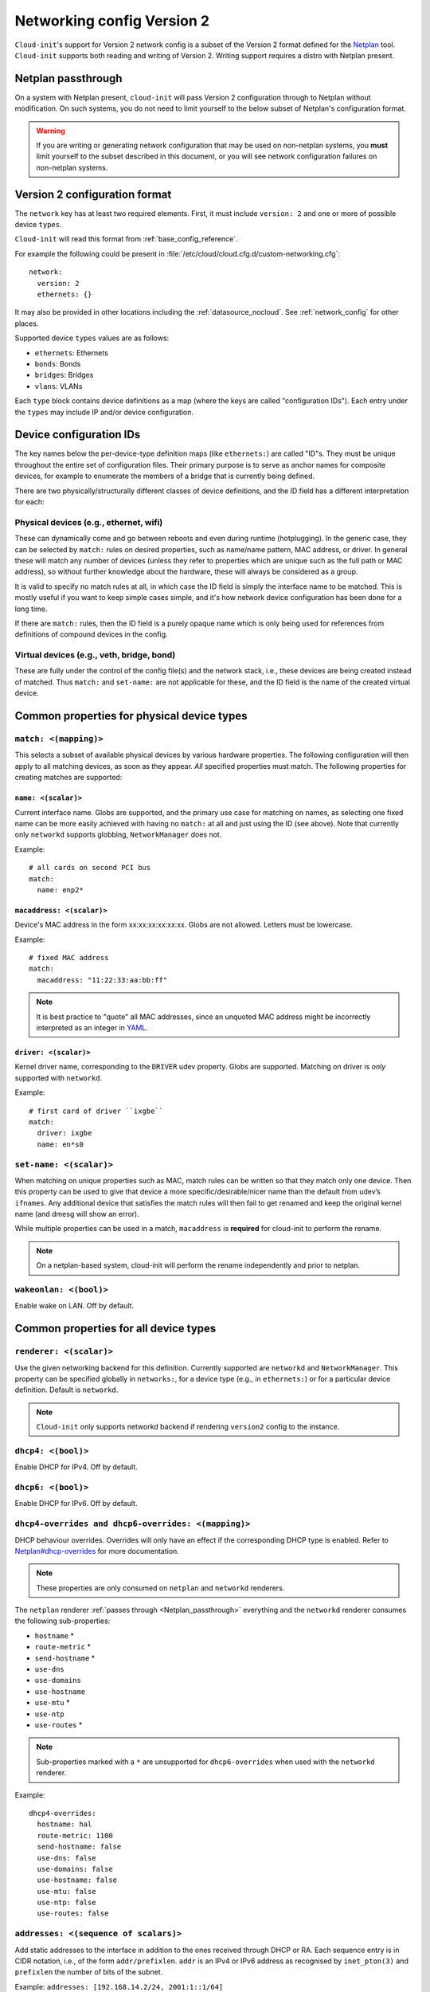 .. _network_config_v2:

Networking config Version 2
***************************

``Cloud-init``'s support for Version 2 network config is a subset of the
Version 2 format defined for the `Netplan`_ tool. ``Cloud-init`` supports
both reading and writing of Version 2. Writing support requires a
distro with Netplan present.

.. _Netplan_passthrough:

Netplan passthrough
===================

On a system with Netplan present, ``cloud-init`` will pass Version 2
configuration through to Netplan without modification. On such systems, you do
not need to limit yourself to the below subset of Netplan's configuration
format.

.. warning::
   If you are writing or generating network configuration that may be used on
   non-netplan systems, you **must** limit yourself to the subset described in
   this document, or you will see network configuration failures on
   non-netplan systems.

Version 2 configuration format
==============================

The ``network`` key has at least two required elements. First, it must include
``version: 2`` and one or more of possible device ``types``.

``Cloud-init`` will read this format from :ref:`base_config_reference`.

For example the following could be present in
:file:`/etc/cloud/cloud.cfg.d/custom-networking.cfg`: ::

  network:
    version: 2
    ethernets: {}

It may also be provided in other locations including the
:ref:`datasource_nocloud`. See :ref:`network_config` for other places.

Supported device ``types`` values are as follows:

- ``ethernets``: Ethernets
- ``bonds``: Bonds
- ``bridges``: Bridges
- ``vlans``: VLANs

Each ``type`` block contains device definitions as a map (where the keys are
called "configuration IDs"). Each entry under the ``types`` may include IP
and/or device configuration.

Device configuration IDs
========================

The key names below the per-device-type definition maps (like ``ethernets:``)
are called "ID"s. They must be unique throughout the entire set of
configuration files. Their primary purpose is to serve as anchor names for
composite devices, for example to enumerate the members of a bridge that is
currently being defined.

There are two physically/structurally different classes of device definitions,
and the ID field has a different interpretation for each:

Physical devices (e.g., ethernet, wifi)
---------------------------------------

These can dynamically come and go between reboots and even during runtime
(hotplugging). In the generic case, they can be selected by ``match:``
rules on desired properties, such as name/name pattern, MAC address,
or driver. In general these will match any number of
devices (unless they refer to properties which are unique such as the full
path or MAC address), so without further knowledge about the hardware,
these will always be considered as a group.

It is valid to specify no match rules at all, in which case the ID field is
simply the interface name to be matched. This is mostly useful if you want
to keep simple cases simple, and it's how network device configuration has
been done for a long time.

If there are ``match:`` rules, then the ID field is a purely opaque name
which is only being used for references from definitions of compound
devices in the config.

Virtual devices (e.g., veth, bridge, bond)
------------------------------------------

These are fully under the control of the config file(s) and the network
stack, i.e., these devices are being created instead of matched. Thus
``match:`` and ``set-name:`` are not applicable for these, and the ID field
is the name of the created virtual device.

Common properties for physical device types
===========================================

``match: <(mapping)>``
----------------------

This selects a subset of available physical devices by various hardware
properties. The following configuration will then apply to all matching
devices, as soon as they appear. *All* specified properties must match.
The following properties for creating matches are supported:

``name: <(scalar)>``
^^^^^^^^^^^^^^^^^^^^

Current interface name. Globs are supported, and the primary use case
for matching on names, as selecting one fixed name can be more easily
achieved with having no ``match:`` at all and just using the ID (see
above). Note that currently only ``networkd`` supports globbing,
``NetworkManager`` does not.

Example: ::

  # all cards on second PCI bus
  match:
    name: enp2*

``macaddress: <(scalar)>``
^^^^^^^^^^^^^^^^^^^^^^^^^^

Device's MAC address in the form xx:xx:xx:xx:xx:xx. Globs are not allowed.
Letters must be lowercase.

Example: ::

  # fixed MAC address
  match:
    macaddress: "11:22:33:aa:bb:ff"

.. note::
   It is best practice to "quote" all MAC addresses, since an unquoted MAC
   address might be incorrectly interpreted as an integer in `YAML`_.

``driver: <(scalar)>``
^^^^^^^^^^^^^^^^^^^^^^

Kernel driver name, corresponding to the ``DRIVER`` udev property. Globs are
supported. Matching on driver is *only* supported with ``networkd``.

Example: ::

  # first card of driver ``ixgbe``
  match:
    driver: ixgbe
    name: en*s0

``set-name: <(scalar)>``
------------------------

When matching on unique properties such as MAC, match rules
can be written so that they match only one device. Then this property can be
used to give that device a more specific/desirable/nicer name than the default
from udev’s ``ifnames``. Any additional device that satisfies the match rules
will then fail to get renamed and keep the original kernel name (and dmesg
will show an error).

While multiple properties can be used in a match, ``macaddress`` is
**required** for cloud-init to perform the rename.

.. note::
    On a netplan-based system, cloud-init will perform the rename
    independently and prior to netplan.

``wakeonlan: <(bool)>``
-----------------------

Enable wake on LAN. Off by default.

Common properties for all device types
======================================

``renderer: <(scalar)>``
------------------------

Use the given networking backend for this definition. Currently supported are
``networkd`` and ``NetworkManager``. This property can be specified globally
in ``networks:``, for a device type (e.g., in ``ethernets:``) or for a
particular device definition. Default is ``networkd``.

.. note::
   ``Cloud-init`` only supports networkd backend if rendering ``version2``
   config to the instance.

``dhcp4: <(bool)>``
-------------------

Enable DHCP for IPv4. Off by default.

``dhcp6: <(bool)>``
-------------------

Enable DHCP for IPv6. Off by default.

``dhcp4-overrides and dhcp6-overrides: <(mapping)>``
----------------------------------------------------

DHCP behaviour overrides. Overrides will only have an effect if
the corresponding DHCP type is enabled. Refer to `Netplan#dhcp-overrides`_
for more documentation.

.. note::
   These properties are only consumed on ``netplan`` and ``networkd``
   renderers.

The ``netplan`` renderer :ref:`passes through <Netplan_passthrough>`
everything and the ``networkd`` renderer consumes the following sub-properties:

* ``hostname`` *
* ``route-metric`` *
* ``send-hostname`` *
* ``use-dns``
* ``use-domains``
* ``use-hostname``
* ``use-mtu`` *
* ``use-ntp``
* ``use-routes`` *

.. note::
   Sub-properties marked with a ``*`` are unsupported for ``dhcp6-overrides``
   when used with the ``networkd`` renderer.

Example: ::

  dhcp4-overrides:
    hostname: hal
    route-metric: 1100
    send-hostname: false
    use-dns: false
    use-domains: false
    use-hostname: false
    use-mtu: false
    use-ntp: false
    use-routes: false

``addresses: <(sequence of scalars)>``
--------------------------------------

Add static addresses to the interface in addition to the ones received
through DHCP or RA. Each sequence entry is in CIDR notation, i.e., of the
form ``addr/prefixlen``. ``addr`` is an IPv4 or IPv6 address as recognised
by ``inet_pton(3)`` and ``prefixlen`` the number of bits of the subnet.

Example: ``addresses: [192.168.14.2/24, 2001:1::1/64]``

``gateway4: or gateway6: <(scalar)>``
-------------------------------------

Deprecated, see `Netplan#default-routes`_.
Set default gateway for IPv4/6, for manual address configuration. This
requires setting ``addresses`` too. Gateway IPs must be in a form
recognised by ``inet_pton(3)``

Example for IPv4: ``gateway4: 172.16.0.1``
Example for IPv6: ``gateway6: 2001:4::1``

``mtu: <MTU SizeBytes>``
------------------------

The MTU key represents a device's Maximum Transmission Unit, the largest size
packet or frame, specified in octets (eight-bit bytes), that can be sent in a
packet- or frame-based network. Specifying ``mtu`` is optional.

``optional: <(bool)>``
------------------------

Mark a device as not required for booting. By default networkd will wait for
all configured interfaces to be configured before continuing to boot. This
option causes networkd to not wait for the interface. This is only supported
by networkd. The default is false.

``nameservers: <(mapping)>``
----------------------------

Set DNS servers and search domains, for manual address configuration. There
are two supported fields: ``addresses:`` is a list of IPv4 or IPv6 addresses
similar to ``gateway*``, and ``search:`` is a list of search domains.

Example: ::

  nameservers:
    search: [lab, home]
    addresses: [8.8.8.8, FEDC::1]

``routes: <(sequence of mapping)>``
-----------------------------------

Add device specific routes. Each mapping includes a ``to``, ``via`` key
with an IPv4 or IPv6 address as value. ``metric`` is an optional value.

Example: ::

  routes:
   - to: 0.0.0.0/0
     via: 10.23.2.1
     metric: 3

Ethernets
=========

Ethernet device definitions do not support any specific properties beyond the
common ones described above.

Bonds
=====

``interfaces: <(sequence of scalars)>``
---------------------------------------

All devices matching this ID list will be added to the bond.

Example: ::

  ethernets:
    switchports:
      match: {name: "enp2*"}
  [...]
  bonds:
    bond0:
      interfaces: [switchports]

``parameters: <(mapping)>``
---------------------------

Customisation parameters for special bonding options. Time values are
specified in seconds unless otherwise specified.

``mode: <(scalar)>``
^^^^^^^^^^^^^^^^^^^^

Set the bonding mode used for the interfaces. The default is
``balance-rr`` (round robin). Possible values are ``balance-rr``,
``active-backup``, ``balance-xor``, ``broadcast``, ``802.3ad``,
``balance-tlb``, and ``balance-alb``.

``lacp-rate: <(scalar)>``
^^^^^^^^^^^^^^^^^^^^^^^^^

Set the rate at which LACPDUs are transmitted. This is only useful
in 802.3ad mode. Possible values are ``slow`` (30 seconds, default),
and ``fast`` (every second).

``mii-monitor-interval: <(scalar)>``
^^^^^^^^^^^^^^^^^^^^^^^^^^^^^^^^^^^^

Specifies the interval for MII monitoring (verifying if an interface
of the bond has carrier). The default is ``0``; which disables MII
monitoring.

``min-links: <(scalar)>``
^^^^^^^^^^^^^^^^^^^^^^^^^

The minimum number of links up in a bond to consider the bond
interface to be up.

``transmit-hash-policy: <(scalar)>``
^^^^^^^^^^^^^^^^^^^^^^^^^^^^^^^^^^^^

Specifies the transmit hash policy for the selection of slaves. This
is only useful in balance-xor, 802.3ad and balance-tlb modes.
Possible values are ``layer2``, ``layer3+4``, ``layer2+3``,
``encap2+3``, and ``encap3+4``.

``ad-select: <(scalar)>``
^^^^^^^^^^^^^^^^^^^^^^^^^

Set the aggregation selection mode. Possible values are ``stable``,
``bandwidth``, and ``count``. This option is only used in 802.3ad mode.

``all-slaves-active: <(bool)>``
^^^^^^^^^^^^^^^^^^^^^^^^^^^^^^^

If the bond should drop duplicate frames received on inactive ports,
set this option to ``false``. If they should be delivered, set this
option to ``true``. The default value is false, and is the desirable
behaviour in most situations.

``arp-interval: <(scalar)>``
^^^^^^^^^^^^^^^^^^^^^^^^^^^^

Set the interval value for how frequently ARP link monitoring should
happen. The default value is ``0``, which disables ARP monitoring.

``arp-ip-targets: <(sequence of scalars)>``
^^^^^^^^^^^^^^^^^^^^^^^^^^^^^^^^^^^^^^^^^^^

IPs of other hosts on the link which should be sent ARP requests in
order to validate that a slave is up. This option is only used when
``arp-interval`` is set to a value other than ``0``. At least one IP
address must be given for ARP link monitoring to function. Only IPv4
addresses are supported. You can specify up to 16 IP addresses. The
default value is an empty list.

``arp-validate: <(scalar)>``
^^^^^^^^^^^^^^^^^^^^^^^^^^^^

Configure how ARP replies are to be validated when using ARP link
monitoring. Possible values are ``none``, ``active``, ``backup``,
and ``all``.

``arp-all-targets: <(scalar)>``
^^^^^^^^^^^^^^^^^^^^^^^^^^^^^^^

Specify whether to use any ARP IP target being up as sufficient for
a slave to be considered up; or if all the targets must be up. This
is only used for ``active-backup`` mode when ``arp-validate`` is
enabled. Possible values are ``any`` and ``all``.

``up-delay: <(scalar)>``
^^^^^^^^^^^^^^^^^^^^^^^^

Specify the delay before enabling a link once the link is physically
up. The default value is ``0``.

``down-delay: <(scalar)>``
^^^^^^^^^^^^^^^^^^^^^^^^^^

Specify the delay before disabling a link once the link has been
lost. The default value is ``0``.

``fail-over-mac-policy: <(scalar)>``
^^^^^^^^^^^^^^^^^^^^^^^^^^^^^^^^^^^^

Set whether to set all slaves to the same MAC address when adding
them to the bond, or how else the system should handle MAC addresses.
The possible values are ``none``, ``active``, and ``follow``.

``gratuitous-arp: <(scalar)>``
^^^^^^^^^^^^^^^^^^^^^^^^^^^^^^

Specify how many ARP packets to send after failover. Once a link is
up on a new slave, a notification is sent and possibly repeated if
this value is set to a number greater than ``1``. The default value
is ``1`` and valid values are between ``1`` and ``255``. This only
affects ``active-backup`` mode.

``packets-per-slave: <(scalar)>``
^^^^^^^^^^^^^^^^^^^^^^^^^^^^^^^^^

In ``balance-rr`` mode, specifies the number of packets to transmit
on a slave before switching to the next. When this value is set to
``0``, slaves are chosen at random. Allowable values are between
``0`` and ``65535``. The default value is ``1``. This setting is
only used in ``balance-rr`` mode.

``primary-reselect-policy: <(scalar)>``
^^^^^^^^^^^^^^^^^^^^^^^^^^^^^^^^^^^^^^^

Set the reselection policy for the primary slave. On failure of the
active slave, the system will use this policy to decide how the new
active slave will be chosen and how recovery will be handled. The
possible values are ``always``, ``better``, and ``failure``.

``learn-packet-interval: <(scalar)>``
^^^^^^^^^^^^^^^^^^^^^^^^^^^^^^^^^^^^^

Specify the interval between sending Learning packets to each slave.
The value range is between ``1`` and ``0x7fffffff``. The default
value is ``1``. This option only affects ``balance-tlb`` and
``balance-alb`` modes.


Bridges
=======

``interfaces: <(sequence of scalars)>``
---------------------------------------

All devices matching this ID list will be added to the bridge.

Example: ::

  ethernets:
    switchports:
      match: {name: "enp2*"}
  [...]
  bridges:
    br0:
      interfaces: [switchports]

``parameters: <(mapping)>``
---------------------------

Customisation parameters for special bridging options. Time values are
specified in seconds unless otherwise stated.

``ageing-time: <(scalar)>``
^^^^^^^^^^^^^^^^^^^^^^^^^^^

Set the period of time to keep a MAC address in the forwarding database after
a packet is received.

``priority: <(scalar)>``
^^^^^^^^^^^^^^^^^^^^^^^^

Set the priority value for the bridge. This value should be a number between
``0`` and ``65535``. Lower values mean higher priority. The bridge with the
higher priority will be elected as the root bridge.

``forward-delay: <(scalar)>``
^^^^^^^^^^^^^^^^^^^^^^^^^^^^^

Specify the period of time the bridge will remain in Listening and
Learning states before getting to the Forwarding state. This value
should be set in seconds for the ``systemd`` backend, and in milliseconds
for the ``NetworkManager`` backend.

``hello-time: <(scalar)>``
^^^^^^^^^^^^^^^^^^^^^^^^^^

Specify the interval between two hello packets being sent out from
the root and designated bridges. Hello packets communicate
information about the network topology.

``max-age: <(scalar)>``
^^^^^^^^^^^^^^^^^^^^^^^

Set the maximum age of a hello packet. If the last hello packet is
older than that value, the bridge will attempt to become the root
bridge.

``path-cost: <(scalar)>``
^^^^^^^^^^^^^^^^^^^^^^^^^

Set the cost of a path on the bridge. Faster interfaces should have
a lower cost. This allows a finer control on the network topology
so that the fastest paths are available whenever possible.

``stp: <(bool)>``
^^^^^^^^^^^^^^^^^

Define whether the bridge should use Spanning Tree Protocol. The
default value is "true", which means that Spanning Tree should be
used.

VLANs
=====

``id: <(scalar)>``
------------------

VLAN ID, a number between 0 and 4094.

``link: <(scalar)>``
--------------------

ID of the underlying device definition on which this VLAN gets created.

Example: ::

  ethernets:
    eno1: {...}
  vlans:
    en-intra:
      id: 1
      link: eno1
      dhcp4: yes
    en-vpn:
      id: 2
      link: eno1
      address: ...


Examples
========

Configure an ethernet device with ``networkd``, identified by its name, and
enable DHCP: ::

  network:
    version: 2
    ethernets:
      eno1:
        dhcp4: true

This is a complex example which shows most available features: ::

  network:
    version: 2
    ethernets:
      # opaque ID for physical interfaces, only referred to by other stanzas
      id0:
        match:
          macaddress: '00:11:22:33:44:55'
        wakeonlan: true
        dhcp4: true
        addresses:
          - 192.168.14.2/24
          - 2001:1::1/64
        gateway4: 192.168.14.1
        gateway6: 2001:1::2
        nameservers:
          search: [foo.local, bar.local]
          addresses: [8.8.8.8]
        # static routes
        routes:
          - to: 192.0.2.0/24
            via: 11.0.0.1
            metric: 3
      lom:
        match:
          driver: ixgbe
        # you are responsible for setting tight enough match rules
        # that only match one device if you use set-name
        set-name: lom1
        dhcp6: true
      switchports:
        # all cards on second PCI bus; unconfigured by themselves, will be added
        # to br0 below
        match:
          name: enp2*
        mtu: 1280
    bonds:
      bond0:
        interfaces: [id0, lom]
    bridges:
      # the key name is the name for virtual (created) interfaces; no match: and
      # set-name: allowed
      br0:
        # IDs of the components; switchports expands into multiple interfaces
        interfaces: [wlp1s0, switchports]
        dhcp4: true
    vlans:
      en-intra:
        id: 1
        link: id0
        dhcp4: yes

.. _Netplan: https://netplan.io
.. _YAML: https://yaml.org/type/int.html
.. _Netplan#default-routes: https://netplan.io/reference#default-routes
.. _Netplan#dhcp-overrides: https://netplan.io/reference#dhcp-overrides
